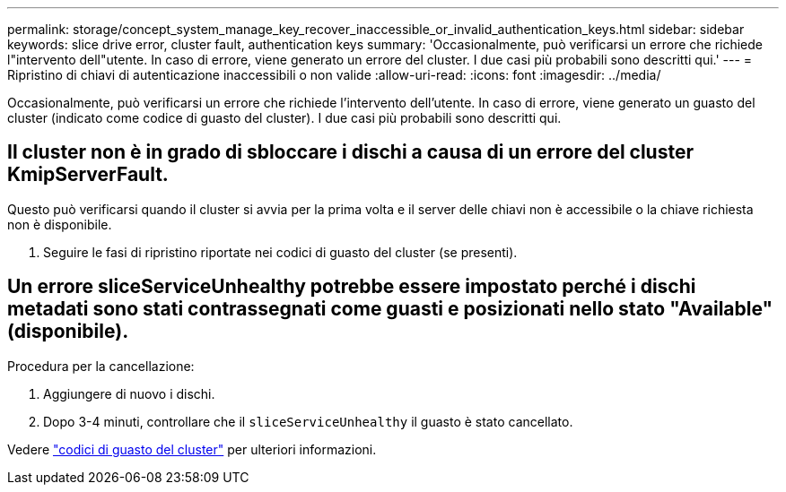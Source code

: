 ---
permalink: storage/concept_system_manage_key_recover_inaccessible_or_invalid_authentication_keys.html 
sidebar: sidebar 
keywords: slice drive error, cluster fault, authentication keys 
summary: 'Occasionalmente, può verificarsi un errore che richiede l"intervento dell"utente. In caso di errore, viene generato un errore del cluster. I due casi più probabili sono descritti qui.' 
---
= Ripristino di chiavi di autenticazione inaccessibili o non valide
:allow-uri-read: 
:icons: font
:imagesdir: ../media/


[role="lead"]
Occasionalmente, può verificarsi un errore che richiede l'intervento dell'utente. In caso di errore, viene generato un guasto del cluster (indicato come codice di guasto del cluster). I due casi più probabili sono descritti qui.



== Il cluster non è in grado di sbloccare i dischi a causa di un errore del cluster KmipServerFault.

Questo può verificarsi quando il cluster si avvia per la prima volta e il server delle chiavi non è accessibile o la chiave richiesta non è disponibile.

. Seguire le fasi di ripristino riportate nei codici di guasto del cluster (se presenti).




== Un errore sliceServiceUnhealthy potrebbe essere impostato perché i dischi metadati sono stati contrassegnati come guasti e posizionati nello stato "Available" (disponibile).

Procedura per la cancellazione:

. Aggiungere di nuovo i dischi.
. Dopo 3-4 minuti, controllare che il `sliceServiceUnhealthy` il guasto è stato cancellato.


Vedere link:reference_monitor_cluster_fault_codes.html["codici di guasto del cluster"] per ulteriori informazioni.

